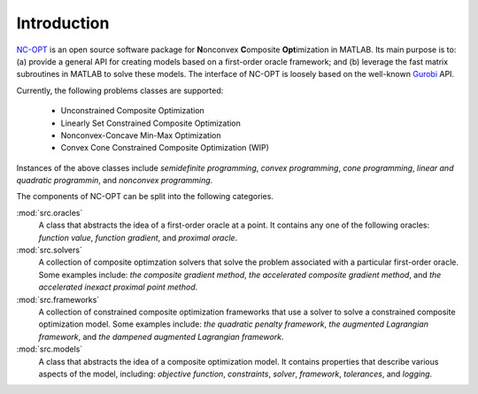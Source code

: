 Introduction
============

`NC-OPT
<https://github.com/wwkong/nc_opt>`_ is an open source software package for **N**\ onconvex **C**\ omposite **Opt**\ imization in MATLAB. Its main purpose is to: (a) provide a general API for creating models based on a first-order oracle framework; and (b) leverage the fast matrix subroutines in MATLAB to solve these models. The interface of NC-OPT is loosely based on the well-known `Gurobi
<https://www.gurobi.com/documentation>`_ API. 

Currently, the following problems classes are supported:

    - Unconstrained Composite Optimization
    - Linearly Set Constrained Composite Optimization
    - Nonconvex-Concave Min-Max Optimization
    - Convex Cone Constrained Composite Optimization (WIP)

Instances of the above classes include *semidefinite programming*, *convex programming*, *cone programming*, *linear and quadratic programmin*, and *nonconvex programming*.

The components of NC-OPT can be split into the following categories.

:mod:`src.oracles`
    A class that abstracts the idea of a first-order oracle at a point. It contains any one of the following oracles: *function value*, *function gradient*, and *proximal oracle*.

:mod:`src.solvers`
    A collection of composite optimzation solvers that solve the problem associated with a particular first-order oracle. Some examples include: *the composite gradient method*,  *the accelerated composite gradient method*, and *the accelerated inexact proximal point method*.

:mod:`src.frameworks`
    A collection of constrained composite optimization frameworks that use a solver to solve a constrained composite optimization model. Some examples include: *the quadratic penalty framework*, *the augmented Lagrangian framework*, and *the dampened augmented Lagrangian framework*.

:mod:`src.models`
    A class that abstracts the idea of a composite optimization model. It contains properties that describe various aspects of the model, including: *objective function*, *constraints*, *solver*, *framework*, *tolerances*, and *logging*.
